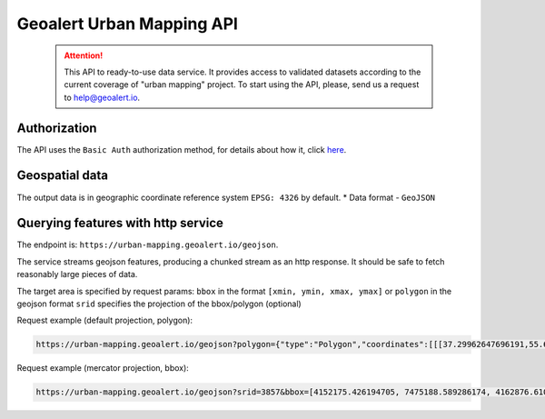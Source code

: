 Geoalert Urban Mapping API
==========================

 .. attention::
    This API to ready-to-use data service. It provides access to validated datasets according to the current coverage of "urban mapping" project. To start using the API, please, send us a request to help@geoalert.io.

Authorization
--------------

The API uses the ``Basic Auth`` authorization method, for details about how it, click `here <https://en.wikipedia.org/wiki/Basic_access_authentication>`_.


Geospatial data
---------------

The output data is in geographic coordinate reference system ``EPSG: 4326`` by default.
* Data format - ``GeoJSON``


Querying features with http service
---------------------------------------
The endpoint is: ``https://urban-mapping.geoalert.io/geojson``.  

 
The service streams geojson features, producing a chunked stream as an http response. It should be safe to fetch reasonably large pieces of data.

The target area is specified by request params:  
``bbox`` in the format ``[xmin, ymin, xmax, ymax]``
or  
``polygon`` in the geojson format  
``srid`` specifies the projection of the bbox/polygon (optional)

Request example (default projection, polygon):

.. code:: json

	https://urban-mapping.geoalert.io/geojson?polygon={"type":"Polygon","coordinates":[[[37.29962647696191,55.64732925994261],[37.29962647696191,55.579658422801145],[37.39575684805566,55.579658422801145],[37.39575684805566,55.64732925994261],[37.29962647696191,55.64732925994261]]]}

Request example (mercator projection, bbox):

.. code:: json

	https://urban-mapping.geoalert.io/geojson?srid=3857&bbox=[4152175.426194705, 7475188.589286174, 4162876.6101546297, 7488526.850721938]
